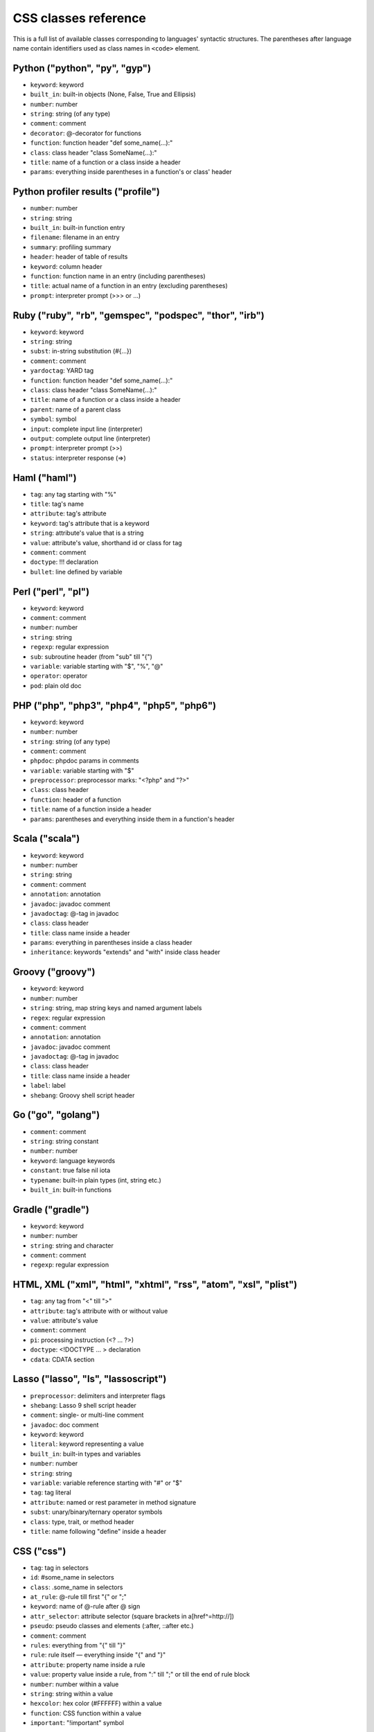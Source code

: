 CSS classes reference
=====================

This is a full list of available classes corresponding to languages'
syntactic structures. The parentheses after language name contain identifiers
used as class names in ``<code>`` element.

Python ("python", "py", "gyp")
------------------------------

* ``keyword``:          keyword
* ``built_in``:         built-in objects (None, False, True and Ellipsis)
* ``number``:           number
* ``string``:           string (of any type)
* ``comment``:          comment
* ``decorator``:        @-decorator for functions
* ``function``:         function header "def some_name(...):"
* ``class``:            class header "class SomeName(...):"
* ``title``:            name of a function or a class inside a header
* ``params``:           everything inside parentheses in a function's or class' header

Python profiler results ("profile")
-----------------------------------

* ``number``:           number
* ``string``:           string
* ``built_in``:         built-in function entry
* ``filename``:         filename in an entry
* ``summary``:          profiling summary
* ``header``:           header of table of results
* ``keyword``:          column header
* ``function``:         function name in an entry (including parentheses)
* ``title``:            actual name of a function in an entry (excluding parentheses)
* ``prompt``:           interpreter prompt (>>> or ...)

Ruby ("ruby", "rb", "gemspec", "podspec", "thor", "irb")
--------------------------------------------------------

* ``keyword``:          keyword
* ``string``:           string
* ``subst``:            in-string substitution (#{...})
* ``comment``:          comment
* ``yardoctag``:        YARD tag
* ``function``:         function header "def some_name(...):"
* ``class``:            class header "class SomeName(...):"
* ``title``:            name of a function or a class inside a header
* ``parent``:           name of a parent class
* ``symbol``:           symbol
* ``input``:            complete input line (interpreter)
* ``output``:           complete output line  (interpreter)
* ``prompt``:           interpreter prompt (>>)
* ``status``:           interpreter response (=>)

Haml ("haml")
-------------

* ``tag``:              any tag starting with "%"
* ``title``:            tag's name
* ``attribute``:        tag's attribute
* ``keyword``:          tag's attribute that is a keyword
* ``string``:           attribute's value that is a string
* ``value``:            attribute's value, shorthand id or class for tag
* ``comment``:          comment
* ``doctype``:          !!! declaration
* ``bullet``:           line defined by variable

Perl ("perl", "pl")
-------------------

* ``keyword``:          keyword
* ``comment``:          comment
* ``number``:           number
* ``string``:           string
* ``regexp``:           regular expression
* ``sub``:              subroutine header (from "sub" till "{")
* ``variable``:         variable starting with "$", "%", "@"
* ``operator``:         operator
* ``pod``:              plain old doc

PHP ("php", "php3", "php4", "php5", "php6")
-------------------------------------------

* ``keyword``:          keyword
* ``number``:           number
* ``string``:           string (of any type)
* ``comment``:          comment
* ``phpdoc``:           phpdoc params in comments
* ``variable``:         variable starting with "$"
* ``preprocessor``:     preprocessor marks: "<?php" and "?>"
* ``class``:            class header
* ``function``:         header of a function
* ``title``:            name of a function inside a header
* ``params``:           parentheses and everything inside them in a function's header

Scala ("scala")
---------------

* ``keyword``:          keyword
* ``number``:           number
* ``string``:           string
* ``comment``:          comment
* ``annotation``:       annotation
* ``javadoc``:          javadoc comment
* ``javadoctag``:       @-tag in javadoc
* ``class``:            class header
* ``title``:            class name inside a header
* ``params``:           everything in parentheses inside a class header
* ``inheritance``:      keywords "extends" and "with" inside class header

Groovy ("groovy")
-----------------

* ``keyword``:          keyword
* ``number``:           number
* ``string``:           string, map string keys and named argument labels
* ``regex``:            regular expression
* ``comment``:          comment
* ``annotation``:       annotation
* ``javadoc``:          javadoc comment
* ``javadoctag``:       @-tag in javadoc
* ``class``:            class header
* ``title``:            class name inside a header
* ``label``:            label
* ``shebang``:          Groovy shell script header

Go ("go", "golang")
-------------------

* ``comment``:          comment
* ``string``:           string constant
* ``number``:           number
* ``keyword``:          language keywords
* ``constant``:         true false nil iota
* ``typename``:         built-in plain types (int, string etc.)
* ``built_in``:         built-in functions

Gradle ("gradle")
-----------------

* ``keyword``:          keyword
* ``number``:           number
* ``string``:           string and character
* ``comment``:          comment
* ``regexp``:           regular expression


HTML, XML ("xml", "html", "xhtml", "rss", "atom", "xsl", "plist")
-----------------------------------------------------------------

* ``tag``:              any tag from "<" till ">"
* ``attribute``:        tag's attribute with or without value
* ``value``:            attribute's value
* ``comment``:          comment
* ``pi``:               processing instruction (<? ... ?>)
* ``doctype``:          <!DOCTYPE ... > declaration
* ``cdata``:            CDATA section

Lasso ("lasso", "ls", "lassoscript")
------------------------------------

* ``preprocessor``:     delimiters and interpreter flags
* ``shebang``:          Lasso 9 shell script header
* ``comment``:          single- or multi-line comment
* ``javadoc``:          doc comment
* ``keyword``:          keyword
* ``literal``:          keyword representing a value
* ``built_in``:         built-in types and variables
* ``number``:           number
* ``string``:           string
* ``variable``:         variable reference starting with "#" or "$"
* ``tag``:              tag literal
* ``attribute``:        named or rest parameter in method signature
* ``subst``:            unary/binary/ternary operator symbols
* ``class``:            type, trait, or method header
* ``title``:            name following "define" inside a header

CSS ("css")
-----------

* ``tag``:              tag in selectors
* ``id``:               #some_name in selectors
* ``class``:            .some_name in selectors
* ``at_rule``:          @-rule till first "{" or ";"
* ``keyword``:          name of @-rule after @ sign
* ``attr_selector``:    attribute selector (square brackets in a[href^=http://])
* ``pseudo``:           pseudo classes and elements (:after, ::after etc.)
* ``comment``:          comment
* ``rules``:            everything from "{" till "}"
* ``rule``:             rule itself — everything inside "{" and "}"
* ``attribute``:        property name inside a rule
* ``value``:            property value inside a rule, from ":" till ";" or till the end of rule block
* ``number``:           number within a value
* ``string``:           string within a value
* ``hexcolor``:         hex color (#FFFFFF) within a value
* ``function``:         CSS function within a value
* ``important``:        "!important" symbol

SCSS ("scss")
-------------

* ``tag``:              tag in selectors
* ``id``:               #some_name in selectors
* ``class``:            .some_name in selectors
* ``at_rule``:          @-rule till first "{" or ";"
* ``attr_selector``:    attribute selector (square brackets in a[href^=http://])
* ``pseudo``:           pseudo classes and elements (:after, ::after etc.)
* ``comment``:          comment
* ``rules``:            everything from "{" till "}"
* ``attribute``:        property name inside a rule
* ``value``:            property value inside a rule, from ":" till ";" or till the end of rule block
* ``number``:           number within a value
* ``string``:           string within a value
* ``hexcolor``:         hex color (#FFFFFF) within a value
* ``function``:         CSS function within a value
* ``important``:        "!important" symbol
* ``variable``:         variable starting with "$"
* ``preprocessor``:     keywords after @

Less ("less")
-------------

* ``comment``:          comment
* ``number``:           number
* ``string``:           string
* ``attribute``:        property name
* ``variable``:         @var, @@var or @{var}
* ``keyword``:          Less keywords (when, extend etc.)
* ``function``:         Less and CSS functions (rgba, unit etc.)
* ``tag``:              tag
* ``id``:               #id
* ``class``:            .class
* ``at_rule``:          at-rule keyword (@media, @keyframes etc.)
* ``attr_selector``:    attribute selector (e.g. [href^=http://])
* ``pseudo``:           pseudo classes and elements (:hover, ::before etc.)
* ``hexcolor``:         hex color (#FFF)
* ``built_in``:         inline javascript (or whatever host language) string

Stylus ("stylus", "styl")
-------------------------

* ``at_rule``:          @-rule till first "{" or ";"
* ``attribute``:        property name inside a rule
* ``class``:            .some_name in selectors
* ``comment``:          comment
* ``function``:         Stylus function
* ``hexcolor``:         hex color (#FFFFFF) within a value
* ``id``:               #some_name in selectors
* ``number``:           number within a value
* ``pseudo``:           pseudo classes and elements (:after, ::after etc.)
* ``string``:           string within a value
* ``tag``:              tag in selectors
* ``variable``:         variable starting with "$"

Markdown ("markdown", "md", "mkdown", "mkd")
--------------------------------------------

* ``header``:            header
* ``bullet``:            list bullet
* ``emphasis``:          emphasis
* ``strong``:            strong emphasis
* ``blockquote``:        blockquote
* ``code``:              code
* ``horizontal_rule``:   horizontal rule
* ``link_label``:        link label
* ``link_url``:          link url
* ``link_reference``:    link reference

AsciiDoc ("asciidoc", "adoc")
-----------------------------

* ``header``:            heading
* ``bullet``:            list or labeled bullet
* ``emphasis``:          emphasis
* ``strong``:            strong emphasis
* ``blockquote``:        blockquote
* ``code``:              inline or block code
* ``horizontal_rule``:   horizontal rule
* ``link_label``:        link or image label
* ``link_url``:          link or image url
* ``comment``:           comment
* ``attribute``:         document attribute, block attributes
* ``label``:             admonition label

Django ("django", "jinja")
--------------------------

* ``keyword``:          HTML tag in HTML, default tags and default filters in templates
* ``tag``:              any tag from "<" till ">"
* ``comment``:          template comment, both {# .. #} and {% comment %}
* ``doctype``:          <!DOCTYPE ... > declaration
* ``attribute``:        tag's attribute with or without value
* ``value``:            attribute's value
* ``template_tag``:     template tag {% .. %}
* ``variable``:         template variable {{ .. }}
* ``filter``:           filter from "|" till the next filter or the end of tag
* ``argument``:         filter argument


Twig ("twig", "craftcms")
-------------------------

* ``keyword``:          HTML tag in HTML, default tags and default filters in templates
* ``tag``:              any tag from "<" till ">"
* ``comment``:          template comment {# .. #}
* ``doctype``:          <!DOCTYPE ... > declaration
* ``attribute``:        tag's attribute with or withou value
* ``value``:            attribute's value
* ``template_tag``:     template tag {% .. %}
* ``variable``:         template variable {{ .. }}
* ``filter``:           filter from "|" till the next filter or the end of tag
* ``argument``:         filter argument


Handlebars ("handlebars", "hbs", "html.hbs", "html.handlebars")
---------------------------------------------------------------

* ``expression``:       expression to be evaluated
* ``variable``:         variable
* ``begin-block``:      the beginning of a block
* ``end-block``:        the ending of a block
* ``string``:           string

Dust ("dust", "dst")
--------------------

* ``expression``:       expression to be evaluated
* ``variable``:         variable
* ``begin-block``:      the beginning of a block
* ``end-block``:        the ending of a block
* ``string``:           string

JSON ("json")
-------------

* ``number``:           number
* ``literal``:          "true", "false" and "null"
* ``string``:           string value
* ``attribute``:        name of an object property
* ``value``:            value of an object property

Mathematica ("mathematica", "mma")
----------------------------------

* ``keyword``:          keyword
* ``number``:           number
* ``comment``:          comment
* ``string``:           string
* ``list``:             a list { .. } - the basic Mma structure

JavaScript ("javascript", "js")
-------------------------------

* ``keyword``:          keyword
* ``comment``:          comment
* ``number``:           number
* ``literal``:          special literal: "true", "false" and "null"
* ``built_in``:         built-in objects and functions ("window", "console", "require", etc...)
* ``string``:           string
* ``regexp``:           regular expression
* ``function``:         header of a function
* ``title``:            name of a function inside a header
* ``params``:           parentheses and everything inside them in a function's header
* ``pi``:               'use strict' processing instruction

TypeScript ("typescript", "ts")
-------------------------------

* ``keyword``:          keyword
* ``comment``:          comment
* ``number``:           number
* ``literal``:          special literal: "true", "false" and "null"
* ``built_in``:         built-in objects and functions ("window", "console", "require", etc...)
* ``string``:           string
* ``regexp``:           regular expression
* ``function``:         header of a function
* ``title``:            name of a function inside a header
* ``params``:           parentheses and everything inside them in a function's header
* ``pi``:               'use strict' processing instruction

CoffeeScript ("coffeescript", "coffee", "cson", "iced")
-------------------------------------------------------

* ``keyword``:          keyword
* ``comment``:          comment
* ``number``:           number
* ``literal``:          special literal: "true", "false" and "null"
* ``built_in``:         built-in objects and functions ("window", "console", "require", etc...)
* ``string``:           string
* ``subst``:            #{ ... } interpolation in double-quoted strings
* ``regexp``:           regular expression
* ``function``:         header of a function
* ``class``:            header of a class
* ``title``:            name of a function variable inside a header
* ``params``:           parentheses and everything inside them in a function's header
* ``property``:         @-property within class and functions

Dart ("dart")
-------------

* ``keyword``:          keyword
* ``literal``:          keyword that can be uses as identifier but have special meaning in some cases
* ``built_in``:         some of basic built in classes and function
* ``number``:           number
* ``string``:           string
* ``subst``:            in-string substitution (${...})
* ``comment``:          commment
* ``annotation``:       annotation
* ``dartdoc``:          dartdoc comment
* ``class``:            class header from "class" till "{"
* ``title``:            class name

LiveScript ("livescript", "ls")
-------------------------------

* ``keyword``:          keyword
* ``comment``:          comment
* ``number``:           number
* ``literal``:          special literal: "true", "false" and "null"
* ``built_in``:         built-in objects and functions ("window", "console", "require", etc...)
* ``string``:           string
* ``subst``:            #{ ... } interpolation in double-quoted strings
* ``regexp``:           regular expression
* ``function``:         header of a function
* ``class``:            header of a class
* ``title``:            name of a function variable inside a header
* ``params``:           parentheses and everything inside them in a function's header
* ``property``:         @-property within class and functions

ActionScript ("actionscript", "as")
-----------------------------------

* ``comment``:          comment
* ``string``:           string
* ``number``:           number
* ``keyword``:          keywords
* ``literal``:          literal
* ``reserved``:         reserved keyword
* ``title``:            name of declaration (package, class or function)
* ``preprocessor``:     preprocessor directive (import, include)
* ``type``:             type of returned value (for functions)
* ``package``:          package (named or not)
* ``class``:            class/interface
* ``function``:         function
* ``param``:            params of function
* ``rest_arg``:         rest argument of function

Haxe ("haxe", "hx")
-------------------

* ``comment``:          comment
* ``string``:           string
* ``number``:           number
* ``keyword``:          keywords
* ``literal``:          literal
* ``reserved``:         reserved keyword
* ``title``:            name of declaration (package, class or function)
* ``preprocessor``:     preprocessor directive (if, else, elseif, error)
* ``type``:             type of returned value (for functions)
* ``package``:          package (named or not)
* ``class``:            class/interface
* ``function``:         function
* ``param``:            params of function
* ``rest_arg``:         rest argument of function

VBScript ("vbscript", "vbs")
----------------------------

* ``keyword``:          keyword
* ``number``:           number
* ``string``:           string
* ``comment``:          comment
* ``built_in``:         built-in function

VB.Net ("vbnet", "vb")
----------------------

* ``keyword``:          keyword
* ``built_in``:         built-in types
* ``literal``:          "true", "false" and "nothing"
* ``string``:           string
* ``comment``:          comment
* ``xmlDocTag``:        xmldoc tag ("'''", "<!--", "-->", "<..>")
* ``preprocessor``:     preprocessor directive

Protocol Buffers ("protobuf")
-----------------------------

* ``keyword``:          keyword
* ``built_in``:         built-in types (e.g. `int64`, `string`)
* ``string``:           string
* ``number``:           number
* ``literal``:          "true" and "false"
* ``comment``:          comment
* ``class``:            message, service or enum definition header
* ``title``:            message, service or enum identifier
* ``function``:         RPC call identifier

Cap’n Proto ("capnproto", "capnp")
----------------------------------

* ``shebang``:          message identifier
* ``keyword``:          keyword
* ``built_in``:         built-in types (e.g. `Int64`, `Text`)
* ``string``:           string
* ``number``:           number or field number (e.g. @N)
* ``literal``:          "true" and "false"
* ``comment``:          comment
* ``class``:            message, interface or enum definition header
* ``title``:            message, interface or enum identifier

Thrift ("thrift")
-----------------

* ``keyword``:          keyword
* ``built_in``:         built-in types (e.g. `byte`, `i32`)
* ``string``:           string
* ``number``:           number
* ``literal``:          "true" and "false"
* ``comment``:          comment
* ``class``:            struct, enum, service or exception definition header
* ``title``:            struct, enum, service or exception identifier

HTTP ("http", "https")
-------------

* ``request``:          first line of a request
* ``status``:           first line of a response
* ``attribute``:        header name
* ``string``:           header value or query string in a request line
* ``number``:           status code

Lua ("lua")
-----------

* ``keyword``:          keyword
* ``number``:           number
* ``string``:           string
* ``comment``:          comment
* ``built_in``:         built-in operator
* ``function``:         header of a function
* ``title``:            name of a function inside a header
* ``params``:           everything inside parentheses in a function's header
* ``long_brackets``:    multiline string in [=[ .. ]=]

Delphi ("delphi")
-----------------

* ``keyword``:          keyword
* ``comment``:          comment (of any type)
* ``number``:           number
* ``string``:           string
* ``function``:         header of a function, procedure, constructor and destructor
* ``title``:            name of a function, procedure, constructor or destructor inside a header
* ``params``:           everything inside parentheses in a function's header
* ``class``:            class' body from "= class" till "end;"

Oxygene ("oxygene")
-------------------

* ``keyword``:          keyword
* ``comment``:          comment (of any type)
* ``string``:           string/char
* ``function``:         method, destructor, procedure or function
* ``title``:            name of a function (inside function)
* ``params``:           everything inside parentheses in a function's header
* ``number``:           number
* ``class``:            class' body from "= class" till "end;"

Java ("java", "jsp")
--------------------

* ``keyword``:          keyword
* ``number``:           number
* ``string``:           string
* ``comment``:          comment
* ``annotaion``:        annotation
* ``javadoc``:          javadoc comment
* ``class``:            class header from "class" till "{"
* ``function``:         method header
* ``title``:            class or method name
* ``params``:           everything in parentheses inside a class header
* ``inheritance``:      keywords "extends" and "implements" inside class header

Processing ("processing")
-------------------------

* ``constant``:         Processing constants
* ``variable``:         Processing special variables
* ``keyword``:          Variable types
* ``function``:         Processing setup and draw functions
* ``built_in``:         Processing built in functions

AspectJ ("aspectj")
-------------------

* ``comment``:          comment
* ``string``:           string
* ``number``:           number
* ``keyword``:          keyword
* ``annotation``:       annotation
* ``javadoc``:          javadoc comment
* ``function``:         method and intertype method header
* ``aspect``:           aspect header from "aspect" till "{"
* ``params``:           everything in parentheses inside an aspect header
* ``inheritance``:      keywords "extends" and "implements" inside an aspect header
* ``title``:            aspect, (intertype) method name or pointcut name inside an aspect header

Fortran ("fortran", "f90", "f95")
---------------------------------

* ``comment``:          comment
* ``string``:           string constant (single or double quote)
* ``number``:           number
* ``keyword``:          language keywords (function, if)

C++ ("cpp", "c", "cc", "h", "c++", "h++", "hpp")
------------------------------------------------

* ``keyword``:          keyword
* ``number``:           number
* ``string``:           string and character
* ``comment``:          comment
* ``preprocessor``:     preprocessor directive

Objective C ("objectivec", "mm", "objc", "obj-c")
-------------------------------------------------

* ``keyword``:          keyword
* ``built_in``:         Cocoa/Cocoa Touch constants and classes
* ``number``:           number
* ``string``:           string
* ``comment``:          comment
* ``preprocessor``:     preprocessor directive
* ``class``:            interface/implementation, protocol and forward class declaration
* ``title``:            title (id) of interface, implementation, protocol, class
* ``variable``:         properties and struct accessors

Vala ("vala")
-------------

* ``keyword``:          keyword
* ``number``:           number
* ``string``:           string
* ``comment``:          comment
* ``class``:            class definitions
* ``title``:            in class definition
* ``constant``:         ALL_UPPER_CASE

C# ("cs", "csharp")
-------------------

* ``keyword``:          keyword
* ``number``:           number
* ``string``:           string
* ``comment``:          comment
* ``xmlDocTag``:        xmldoc tag ("///", "<!--", "-->", "<..>")
* ``class``:            class header from "class" till "{"
* ``function``:         method header
* ``title``:            title of namespace or class

F# ("fsharp", "fs")
-------------------

* ``keywords``:         keyword
* ``number``:           number
* ``string``:           string
* ``comment``:          comment
* ``class``:            any custom F# type
* ``title``:            the name of a custom F# type
* ``annotation``:       any attribute

OCaml ("ocaml", "ml")
---------------------

* ``keywords``:         keyword
* ``literal``:          true false etc.
* ``number``:           number
* ``string``:           string
* ``char``:             character
* ``comment``:          comment
* ``built_in``:         built-in type (int, list etc.)
* ``type``:             variant constructor, module name
* ``tag``:              polymorphic variant tag
* ``symbol``:           type variable

D ("d")
-------

* ``comment``:          comment
* ``string``:           string constant
* ``number``:           number
* ``keyword``:          language keywords (including @attributes)
* ``constant``:         true false null
* ``built_in``:         built-in plain types (int, string etc.)

RenderMan RSL ("rsl")
---------------------

* ``keyword``:          keyword
* ``number``:           number
* ``string``:           string (including @"..")
* ``comment``:          comment
* ``preprocessor``:     preprocessor directive
* ``shader``:           shader keywords
* ``shading``:          shading keywords
* ``built_in``:         built-in function

RenderMan RIB ("rib")
---------------------

* ``keyword``:          keyword
* ``number``:           number
* ``string``:           string
* ``comment``:          comment
* ``commands``:         command

Maya Embedded Language ("mel")
------------------------------

* ``keyword``:          keyword
* ``number``:           number
* ``string``:           string
* ``comment``:          comment
* ``variable``:         variable

SQL ("sql")
-----------

* ``keyword``:          keyword (mostly SQL'92, SQL'99 and T-SQL)
* ``literal``:          special literal: "true" and "false"
* ``built_in``:         built-in type name
* ``number``:           number
* ``string``:           string (of any type: "..", '..', \`..\`)
* ``comment``:          comment

Smalltalk ("smalltalk", "st")
-----------------------------

* ``keyword``:          keyword
* ``number``:           number
* ``string``:           string
* ``comment``:          comment
* ``symbol``:           symbol
* ``array``:            array
* ``class``:            name of a class
* ``char``:             char
* ``localvars``:        block of local variables

Lisp ("lisp")
-------------

* ``number``:           number
* ``string``:           string
* ``comment``:          comment
* ``variable``:         variable
* ``literal``:          b, t and nil
* ``list``:             non-quoted list
* ``keyword``:          first symbol in a non-quoted list
* ``body``:             remainder of the non-quoted list
* ``quoted``:           quoted list, both "(quote .. )" and "'(..)"

Clojure ("clojure", "clj")
--------------------------

* ``comment``:          comments and hints
* ``string``:           string
* ``number``:           number
* ``collection``:       collections
* ``attribute``:        :keyword
* ``list``:             non-quoted list
* ``keyword``:          first symbol in a list
* ``built_in``:         built-in function name as the first symbol in a list
* ``prompt``:           REPL prompt

Scheme ("scheme")
-----------------

* ``shebang``:          script interpreter header
* ``comment``:          comment
* ``string``:           string
* ``number``:           number
* ``regexp``:           regexp
* ``variable``:         single-quote 'identifier
* ``list``:             non-quoted list
* ``keyword``:          first symbol in a list
* ``built_in``:         built-in function name as the first symbol in a list
* ``literal``:          #t, #f, #\...\

Ini ("ini")
-----------

* ``title``:            title of a section
* ``value``:            value of a setting of any type
* ``string``:           string
* ``number``:           number
* ``keyword``:          boolean value keyword

Apache ("apache", "apacheconf")
-------------------------------

* ``keyword``:          keyword
* ``number``:           number
* ``comment``:          comment
* ``literal``:          On and Off
* ``sqbracket``:        variables in rewrites "%{..}"
* ``cbracket``:         options in rewrites "[..]"
* ``tag``:              begin and end of a configuration section

Nginx ("nginx", "nginxconf")
----------------------------

* ``title``:            directive title
* ``string``:           string
* ``number``:           number
* ``comment``:          comment
* ``built_in``:         built-in constant
* ``variable``:         $-variable
* ``regexp``:           regexp

Diff ("diff", "patch")
----------------------

* ``header``:           file header
* ``chunk``:            chunk header within a file
* ``addition``:         added lines
* ``deletion``:         deleted lines
* ``change``:           changed lines

DOS ("dos", "bat", "cmd")
-------------------------

* ``keyword``:          keyword
* ``flow``:             batch control keyword
* ``stream``:           DOS special files ("con", "prn", ...)
* ``winutils``:         some commands (see dos.js specifically)
* ``envvar``:           environment variables

PowerShell ("powershell", "ps")
-------------------------------

* ``keyword``:          keyword
* ``string``:           string
* ``number``:           number
* ``comment``:          comment
* ``literal``:          special literal: "true" and "false"
* ``variable``:         variable

Bash ("bash", "sh", "zsh")
--------------------------

* ``keyword``:          keyword
* ``string``:           string
* ``number``:           number
* ``comment``:          comment
* ``literal``:          special literal: "true" and "false"
* ``variable``:         variable
* ``shebang``:          script interpreter header

Makefile ("makefile", "mk", "mak")
----------------------------------

* ``keyword``:          keyword ".PHONY" within the phony line
* ``string``:           string
* ``comment``:          comment
* ``variable``:         $(..) variable
* ``title``:            target title
* ``constant``:         constant within the initial definition

CMake ("cmake", "cmake.in")
---------------------------

* ``keyword``:          keyword
* ``number``:           number
* ``string``:           string
* ``comment``:          comment
* ``envvar``:           $-variable
* ``operator``:         operator (LESS, STREQUAL, MATCHES, etc)

Nix ("nix")
-----------

* ``keyword``:          keyword
* ``built_in``:         built-in constant
* ``number``:           number
* ``string``:           single and double quotes
* ``subst``:            antiquote ${}
* ``comment``:          comment
* ``variable``:         function parameter name

NSIS ("nsis")
-------------

* ``symbol``:           directory constants
* ``number``:           number
* ``constant``:         definitions, language-strings, compiler commands
* ``variable``:         $-variable
* ``string``:           string
* ``comment``:          comment
* ``params``:           parameters
* ``keyword``:          keywords
* ``literal``:          keyword options

Axapta ("axapta")
-----------------

* ``keyword``:          keyword
* ``number``:           number
* ``string``:           string
* ``comment``:          comment
* ``class``:            class header from "class" till "{"
* ``title``:            class name inside a header
* ``params``:           everything in parentheses inside a class header
* ``preprocessor``:     preprocessor directive

Oracle Rules Language ("ruleslanguage")
---------------------------------------

* ``comment``:          comment
* ``string``:           string constant
* ``number``:           number
* ``keyword``:          language keywords
* ``built_in``:         built-in functions
* ``array``:            array stem

1C ("1c")
---------

* ``keyword``:          keyword
* ``number``:           number
* ``date``:             date
* ``string``:           string
* ``comment``:          comment
* ``function``:         header of function or procedure
* ``title``:            function name inside a header
* ``params``:           everything in parentheses inside a function header
* ``preprocessor``:     preprocessor directive

x86 Assembly ("x86asm")
-----------------------

* ``keyword``:          instruction mnemonic
* ``literal``:          register name
* ``pseudo``:           assembler's pseudo instruction
* ``preprocessor``:     macro
* ``built_in``:         assembler's keyword
* ``comment``:          comment
* ``number``:           number
* ``string``:           string
* ``label``:            jump label
* ``argument``:         macro's argument

AVR assembler ("avrasm")
------------------------

* ``keyword``:          keyword
* ``built_in``:         pre-defined register
* ``number``:           number
* ``string``:           string
* ``comment``:          comment
* ``label``:            label
* ``preprocessor``:     preprocessor directive
* ``localvars``:        substitution in .macro

VHDL ("vhdl")
-------------

* ``keyword``:          keyword
* ``number``:           number
* ``string``:           string
* ``comment``:          comment
* ``literal``:          signal logical value
* ``typename``:         typename
* ``attribute``:        signal attribute

Parser3 ("parser3")
-------------------

* ``keyword``:          keyword
* ``number``:           number
* ``comment``:          comment
* ``variable``:         variable starting with "$"
* ``preprocessor``:     preprocessor directive
* ``title``:            user-defined name starting with "@"

LiveCode Server ("livecodeserver")
----------------------------------

* ``variable``:         variable starting with "g", "t", "p", "s", "$_"
* ``string``:           string
* ``comment``:          comment
* ``number``:           number
* ``title``:            name of a command or a function
* ``keyword``:          keyword
* ``constant``:         constant
* ``operator``:         operator
* ``built_in``:         built_in functions and commands
* ``function``:         header of a function
* ``command``:          header of a command
* ``preprocessor``:     preprocessor marks: "<?", "<?rev", "<?lc", "<?livecode" and "?>"

TeX ("tex")
-----------

* ``comment``:          comment
* ``number``:           number
* ``command``:          command
* ``parameter``:        parameter
* ``formula``:          formula
* ``special``:          special symbol

Haskell ("haskell", "hs")
-------------------------

* ``comment``:          comment
* ``pragma``:           GHC pragma
* ``preprocessor``:     CPP preprocessor directive
* ``keyword``:          keyword
* ``number``:           number
* ``string``:           string
* ``title``:            function or variable name
* ``type``:             value, type or type class constructor name (i.e. capitalized)
* ``container``:        (..., ...) or {...; ...} list in declaration or record
* ``module``:           module declaration
* ``import``:           import declaration
* ``class``:            type class or instance declaration
* ``typedef``:          type declaration (type, newtype, data)
* ``default``:          default declaration
* ``infix``:            infix declaration
* ``foreign``:          FFI declaration
* ``shebang``:          shebang line

Erlang ("erlang", "erl")
------------------------

* ``comment``:          comment
* ``string``:           string
* ``number``:           number
* ``keyword``:          keyword
* ``record_name``:      record access (#record_name)
* ``title``:            name of declaration function
* ``variable``:         variable (starts with capital letter or with _)
* ``pp``:.keywords      module's attribute (-attribute)
* ``function_name``:    atom or atom:atom in case of function call

Elixir ("elixir")
-----------------

*  ``keyword``:         keyword
*  ``string``:          string
*  ``subst``:           in-string substitution (#{...})
*  ``comment``:         comment
*  ``function``:        function header "def some_name(...):"
*  ``class``:           defmodule and defrecord headers
*  ``title``:           name of a function or a module inside a header
*  ``symbol``:          atom
*  ``constant``:        name of a module
*  ``number``:          number
*  ``variable``:        variable
*  ``regexp``:          regexp

Rust ("rust", "rs")
-------------------

* ``comment``:          comment
* ``string``:           string
* ``number``:           number
* ``keyword``:          keyword
* ``title``:            name of declaration
* ``preprocessor``:     preprocessor directive

Matlab ("matlab")
-----------------

* ``comment``:          comment
* ``string``:           string
* ``number``:           number
* ``keyword``:          keyword
* ``title``:            function name
* ``function``:         function
* ``param``:            params of function
* ``matrix``:           matrix in [ .. ]
* ``cell``:             cell in { .. }

Scilab ("scilab", "sci")
------------------------

* ``comment``:          comment
* ``string``:           string
* ``number``:           number
* ``keyword``:          keyword
* ``title``:            function name
* ``function``:         function
* ``param``:            params of function
* ``matrix``:           matrix in [ .. ]

R ("r")
-------

* ``comment``:          comment
* ``string``:           string constant
* ``number``:           number
* ``keyword``:          language keywords (function, if) plus "structural" functions (attach, require, setClass)
* ``literal``:          special literal: TRUE, FALSE, NULL, NA, etc.

OpenGL Shading Language ("glsl")
--------------------------------

* ``comment``:          comment
* ``number``:           number
* ``preprocessor``:     preprocessor directive
* ``keyword``:          keyword
* ``built_in``:         GLSL built-in functions and variables
* ``literal``:          true false

AppleScript ("applescript", "osascript")
----------------------------------------

* ``keyword``:          keyword
* ``command``:          core AppleScript command
* ``constant``:         AppleScript built in constant
* ``type``:             AppleScript variable type (integer, etc.)
* ``property``:         Applescript built in property (length, etc.)
* ``number``:           number
* ``string``:           string
* ``comment``:          comment
* ``title``:            name of a handler

Vim Script ("vim")
------------------

* ``keyword``:          keyword
* ``built_in``:         built-in functions
* ``string``:           string, comment
* ``number``:           number
* ``function``:         function header "function Foo(...)"
* ``title``:            name of a function
* ``params``:           everything inside parentheses in a function's header
* ``variable``:         vim variables with different visibilities "g:foo, b:bar"

Brainfuck ("brainfuck", "bf")
-----------------------------

* ``title``:            Brainfuck while loop command
* ``literal``:          Brainfuck inc and dec commands
* ``comment``:          comment
* ``string``:           Brainfuck input and output commands

Mizar ("mizar")
---------------

* ``keyword``:          keyword
* ``comment``:          comment

AutoHotkey ("autohotkey")
-------------------------

* ``keyword``:          keyword
* ``literal``:          A (active window), true, false, NOT, AND, OR
* ``built_in``:         built-in variables
* ``string``:           string
* ``comment``:          comment
* ``number``:           number
* ``var_expand``:       variable expansion (enclosed in percent sign)
* ``label``:            label, hotkey label, hotstring label

Monkey ("monkey")
-----------------

* ``keyword``:          keyword
* ``built_in``:         built-in functions, variables and types of variables
* ``literal``:          True, False, Null, And, Or, Shl, Shr, Mod
* ``string``:           string
* ``comment``:          comment
* ``number``:           number
* ``function``:         header of a function, method and constructor
* ``class``:            class header
* ``title``:            name of an alias, class, interface, function or method inside a header
* ``variable``:         self and super keywords
* ``preprocessor``:     import and preprocessor
* ``pi``:               Strict directive

FIX ("fix")
-----------

* ``attribute``:        attribute name
* ``string``:           attribute value

Gherkin ("gherkin")
-------------------

* ``keyword``:          keyword
* ``number``:           number
* ``comment``:          comment
* ``string``:           string

Nimrod ("nimrod", "nim")
------------------------

* ``decorator``         pragma
* ``string``            string literal
* ``type``              variable type
* ``number``            numeric literal
* ``comment``           comment

Swift ("swift")
---------------

* ``keyword``:          keyword
* ``comment``:          comment
* ``number``:           number
* ``string``:           string
* ``literal``:          special literal: "true", "false" and "nil"
* ``built_in``:         built-in Swift functions
* ``func``:             header of a function
* ``class``:            class, protocol, enum, struct, or extension declaration
* ``title``:            name of a function or class (or protocol, etc)
* ``generics``:         generic type of a function
* ``params``:           parameters of a function
* ``type``:             a type
* ``preprocessor``:     @attributes

G-Code ("gcode", "nc")
----------------------

* ``keyword``:          G words, looping constructs and conditional operators
* ``comment``:          comment
* ``number``:           number
* ``built_in``:         trigonometric and mathematical functions
* ``title``:            M words and variable registers
* ``preprocessor``:     program number and ending character
* ``label``:            block number

Q ("k", "kdb")
--------------

* ``comment``:          comment
* ``string``:           string constant
* ``number``:           number
* ``keyword``:          language keywords
* ``constant``:         0/1b
* ``typename``:         built-in plain types (int, symbol etc.)
* ``built_in``:         built-in function

Tcl ("tcl", "tk")
-----------------

* ``keyword``:          keyword
* ``comment``:          comment
* ``symbol``:           function (proc)
* ``variable``:         variable
* ``string``:           string
* ``number``:           number

Puppet ("puppet", "pp")
-----------------------

* ``comment``:          comment
* ``string``:           string
* ``number``:           number
* ``keyword``:          classes and types
* ``constant``:         dependencies

Stata ("stata")
---------------

* ``keyword``:          commands and control flow
* ``label``:            macros (locals and globals)
* ``string``:           string
* ``comment``:          comment
* ``literal``:          built-in functions

XL ("xl", "tao")
----------------

* ``keyword``:          keywords defined in the default syntax file
* ``literal``:          names entered in the compiler (true, false, nil)
* ``type``:             basic types (integer, real, text, name, etc)
* ``built_in``:         built-in functions (sin, exp, mod, etc)
* ``module``:           names of frequently used Tao modules
* ``id``:               names of frequently used Tao functions
* ``constant``:         all-uppercase names such as HELLO
* ``variable``:         Mixed-case names such as Hello (style convention)
* ``id``:               Lower-case names such as hello
* ``string``:           Text between single or double quote, long text << >>
* ``number``:           Number values
* ``function``:         Function or variable definition
* ``import``:           Import clause

Roboconf ("graph", "instances")
-------------------------------

* ``keyword``:          keyword
* ``string``:           names of imported variables
* ``comment``:          comment
* ``facet``:            a **facet** section
* ``component``:        a **component** section
* ``instance-of``:      an **instance** section

STEP Part 21 ("p21", "step", "stp")
-----------------------------------

* ``preprocessor``:     delimiters
* ``comment``:          single- or multi-line comment
* ``keyword``:          keyword
* ``number``:           number
* ``string``:           string
* ``label``:            variable reference starting with "#"

Mercury ("mercury")
-------------------

* ``keyword``:          keyword
* ``pragma``:           compiler directive
* ``preprocessor``:     foreign language interface
* ``built_in``:         control flow, logical, implication, head-body conjunction, purity
* ``number``:           number, numcode of character
* ``comment``:          comment
* ``label``:            TODO label inside comment
* ``string``:           string
* ``constant``:         string format

Smali ("smali")
---------------

* ``string``:           string
* ``comment``:          comment
* ``keyword``:          smali keywords
* ``instruction``:      instruction
* ``class``:            classtypes
* ``function``:         function (call or signature)
* ``variable``:         variable or parameter

Verilog ("verilog", "v")
------------------------

* ``keyword``:          keyword, operator
* ``comment``:          comment
* ``typename``:         types of data, register, and net
* ``number``:           number literals (including X and Z)
* ``value``:            parameters passed to instances

Dockerfile ("dockerfile", "docker")
-----------------------------------

* ``keyword``:          instruction keyword
* ``comment``:          comment
* ``number``:           number
* ``string``:           string

PF ("pf", "pf.conf")
--------------------

* ``built_in``:         top level action, e.g. block/match/pass
* ``keyword``:          some parameter/modifier to an action (in, on, nat-to, most reserved words)
* ``literal``:          words representing special values, e.g. all, egress
* ``comment``:          comment
* ``number``:           number
* ``string``:           string
* ``variable``:         used for both macros and tables

C/AL ("cal")
-----------------

* ``keyword``:          keyword
* ``comment``:          comment (of any type)
* ``number``:           number
* ``string``:           string
* ``date``:             date, time, or datetime
* ``function``:         header of a procedure
* ``title``:            name of an object or procedure inside a header
* ``params``:           everything inside parentheses in a function's header
* ``class``:            objects body
* ``variable``:         reference to variables

Prolog ("prolog")
-----------------

* ``atom``:             non-quoted atoms and functor names
* ``string``:           quoted atoms, strings, character code list literals, character code literals
* ``number``:           numbers
* ``variable``:         variables
* ``comment``:          comments

DNS Zone file ("dns", "zone", "bind")
-----------------

* ``keyword``:          DNS resource records as defined in various RFCs
* ``operator``:         operator
* ``number``:           IPv4 and IPv6 addresses
* ``comment``:          comments

Ceylon ("ceylon")
-----------------

* ``keyword``:          keyword
* ``annotation``:       language annotation or compiler annotation
* ``string``:           string literal, part of string template, character literal
* ``number``:           number
* ``comment``:          comment
